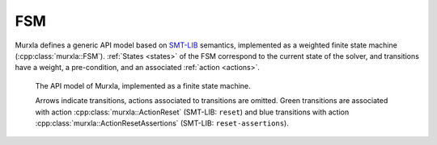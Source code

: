 FSM
===

Murxla defines a generic API model based on
`SMT-LIB <https://www.smt-lib.org>`_ semantics, implemented as a weighted
finite state machine (:cpp:class:`murxla::FSM`).
:ref:`States <states>` of the FSM correspond to the current state of
the solver, and transitions have a weight, a pre-condition, and an associated
:ref:`action <actions>`.


.. figure:: ../../tikz/fuzzer.png
   :target: ../../_images/fuzzer.png

   The API model of Murxla, implemented as a finite state machine.

   Arrows indicate transitions, actions associated to transitions are omitted.
   Green transitions are associated with action :cpp:class:`murxla::ActionReset`
   (SMT-LIB: ``reset``) and blue transitions with action
   :cpp:class:`murxla::ActionResetAssertions` (SMT-LIB: ``reset-assertions``).

.. doxygenclass:: murxla::FSM
    :members:
    :undoc-members:

